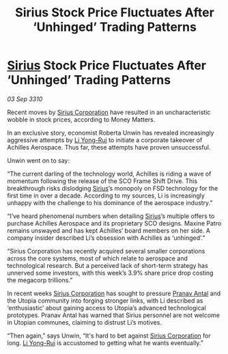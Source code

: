 :PROPERTIES:
:ID:       4ceea71d-93c4-4054-ace6-367900d2be6a
:END:
#+title: Sirius Stock Price Fluctuates After ‘Unhinged’ Trading Patterns
#+filetags: :galnet:
* [[id:83f24d98-a30b-4917-8352-a2d0b4f8ee65][Sirius]] Stock Price Fluctuates After ‘Unhinged’ Trading Patterns

/03 Sep 3310/

Recent moves by [[id:aae70cda-c437-4ffa-ac0a-39703b6aa15a][Sirius Corporation]] have resulted in an uncharacteristic wobble in stock prices, according to Money Matters. 

In an exclusive story, economist Roberta Unwin has revealed increasingly aggressive attempts by [[id:f0655b3a-aca9-488f-bdb3-c481a42db384][Li Yong-Rui]] to initiate a corporate takeover of Achilles Aerospace. Thus far, these attempts have proven unsuccessful. 

Unwin went on to say: 

“The current darling of the technology world, Achilles is riding a wave of momentum following the release of the SCO Frame Shift Drive. This breakthrough risks dislodging [[id:83f24d98-a30b-4917-8352-a2d0b4f8ee65][Sirius]]’s monopoly on FSD technology for the first time in over a decade. According to my sources, Li is increasingly unhappy with the challenge to his dominance of the aerospace industry.” 

“I’ve heard phenomenal numbers when detailing [[id:83f24d98-a30b-4917-8352-a2d0b4f8ee65][Sirius]]’s multiple offers to purchase Achilles Aerospace and its proprietary SCO designs. Maxine Patro remains unswayed and has kept Achilles’ board members on her side. A company insider described Li’s obsession with Achilles as ‘unhinged’.” 

“Sirius Corporation has recently acquired several smaller corporations across the core systems, most of which relate to aerospace and technological research. But a perceived lack of short-term strategy has unnerved some investors, with this week’s 3.9% share price drop costing the megacorp trillions.” 

In recent weeks [[id:aae70cda-c437-4ffa-ac0a-39703b6aa15a][Sirius Corporation]] has sought to pressure [[id:05ab22a7-9952-49a3-bdc0-45094cdaff6a][Pranav Antal]] and the Utopia community into forging stronger links, with Li described as ‘enthusiastic’ about gaining access to Utopia’s advanced technological prototypes. Pranav Antal has warned that Sirius personnel are not welcome in Utopian communes, claiming to distrust Li’s motives. 

“Then again,” says Unwin, “It's hard to bet against [[id:aae70cda-c437-4ffa-ac0a-39703b6aa15a][Sirius Corporation]] for long. [[id:f0655b3a-aca9-488f-bdb3-c481a42db384][Li Yong-Rui]] is accustomed to getting what he wants eventually.”
